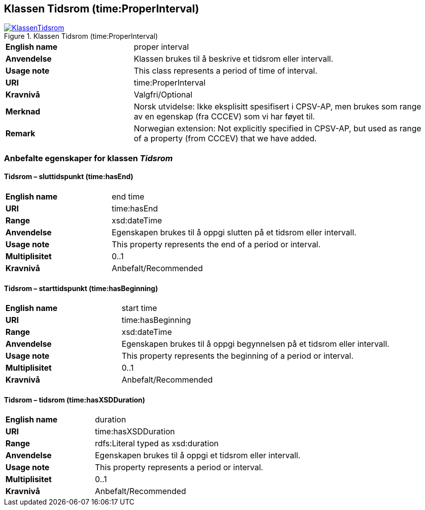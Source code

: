 == Klassen Tidsrom (time:ProperInterval) [[Tidsrom]]

[[img-KlassenTidsrom]]
.Klassen Tidsrom (time:ProperInterval)
[link=images/KlassenTidsrom.png]
image::images/KlassenTidsrom.png[]

[cols="30s,70d"]
|===
|English name| proper interval
|Anvendelse| Klassen brukes til å beskrive et tidsrom eller intervall.
|Usage note| This class  represents a period of time of interval.
|URI| time:ProperInterval
|Kravnivå | Valgfri/Optional
|Merknad | Norsk utvidelse: Ikke eksplisitt spesifisert i CPSV-AP, men brukes som range av en egenskap (fra CCCEV) som vi har føyet til.
|Remark | Norwegian extension: Not explicitly specified in CPSV-AP, but used as range of a property (from CCCEV) that we have added.
|===

=== Anbefalte egenskaper for klassen _Tidsrom_ [[Tidsrom-anbefalte-egenskaper]]

==== Tidsrom – sluttidspunkt (time:hasEnd) [[Tidsrom-sluttidspunkt]]
[cols="30s,70d"]
|===
|English name | end time
|URI| time:hasEnd
|Range| xsd:dateTime
|Anvendelse | Egenskapen brukes til å oppgi slutten på et tidsrom eller intervall.
|Usage note | This property represents the end of a period or interval.
|Multiplisitet| 0..1
|Kravnivå | Anbefalt/Recommended
|===

==== Tidsrom – starttidspunkt (time:hasBeginning) [[Tidsrom-starttidspunkt]]
[cols="30s,70d"]
|===
|English name | start time
|URI| time:hasBeginning
|Range| xsd:dateTime
|Anvendelse | Egenskapen brukes til å oppgi begynnelsen på et tidsrom eller intervall.
|Usage note | This property represents the beginning of a period or interval.
|Multiplisitet| 0..1
|Kravnivå | Anbefalt/Recommended
|===

==== Tidsrom – tidsrom (time:hasXSDDuration) [[Tidsrom-tidsrom]]
[cols="30s,70d"]
|===
|English name | duration
|URI| time:hasXSDDuration
|Range| rdfs:Literal typed as xsd:duration
|Anvendelse | Egenskapen brukes til å oppgi et tidsrom eller intervall.
|Usage note | This property represents a period or interval.
|Multiplisitet| 0..1
|Kravnivå | Anbefalt/Recommended
|===

